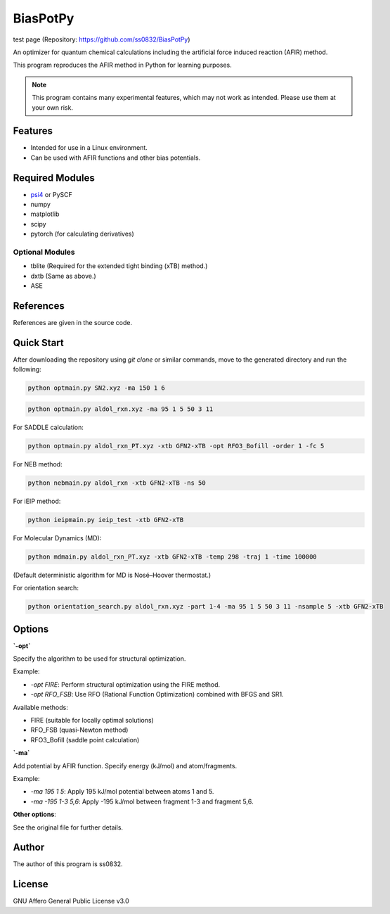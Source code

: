 BiasPotPy
=========

test page (Repository: https://github.com/ss0832/BiasPotPy)

An optimizer for quantum chemical calculations including the artificial force induced reaction (AFIR) method.

This program reproduces the AFIR method in Python for learning purposes.

.. note::
    This program contains many experimental features, which may not work as intended. Please use them at your own risk.

Features
--------

- Intended for use in a Linux environment.
- Can be used with AFIR functions and other bias potentials.

Required Modules
----------------

- `psi4 <https://psicode.org/>`_ or PySCF
- numpy
- matplotlib
- scipy
- pytorch (for calculating derivatives)

Optional Modules
~~~~~~~~~~~~~~~~

- tblite (Required for the extended tight binding (xTB) method.)
- dxtb (Same as above.)
- ASE

References
----------

References are given in the source code.

Quick Start 
-----

After downloading the repository using `git clone` or similar commands, move to the generated directory and run the following:

.. code-block:: bash

    python optmain.py SN2.xyz -ma 150 1 6

.. code-block:: bash

    python optmain.py aldol_rxn.xyz -ma 95 1 5 50 3 11

For SADDLE calculation:

.. code-block:: bash

    python optmain.py aldol_rxn_PT.xyz -xtb GFN2-xTB -opt RFO3_Bofill -order 1 -fc 5

For NEB method:

.. code-block:: bash

    python nebmain.py aldol_rxn -xtb GFN2-xTB -ns 50 

For iEIP method:

.. code-block:: bash

    python ieipmain.py ieip_test -xtb GFN2-xTB 

For Molecular Dynamics (MD):

.. code-block:: bash

    python mdmain.py aldol_rxn_PT.xyz -xtb GFN2-xTB -temp 298 -traj 1 -time 100000

(Default deterministic algorithm for MD is Nosé–Hoover thermostat.)

For orientation search:

.. code-block:: bash

    python orientation_search.py aldol_rxn.xyz -part 1-4 -ma 95 1 5 50 3 11 -nsample 5 -xtb GFN2-xTB 


Options
-------

**`-opt`**

Specify the algorithm to be used for structural optimization.

Example:

- `-opt FIRE`: Perform structural optimization using the FIRE method.
- `-opt RFO_FSB`: Use RFO (Rational Function Optimization) combined with BFGS and SR1.

Available methods:

- FIRE (suitable for locally optimal solutions)
- RFO_FSB (quasi-Newton method)
- RFO3_Bofill (saddle point calculation)

**`-ma`**

Add potential by AFIR function. Specify energy (kJ/mol) and atom/fragments.

Example:

- `-ma 195 1 5`: Apply 195 kJ/mol potential between atoms 1 and 5.
- `-ma -195 1-3 5,6`: Apply -195 kJ/mol between fragment 1-3 and fragment 5,6.

**Other options**:

See the original file for further details.

Author
------

The author of this program is ss0832.

License
-------

GNU Affero General Public License v3.0

